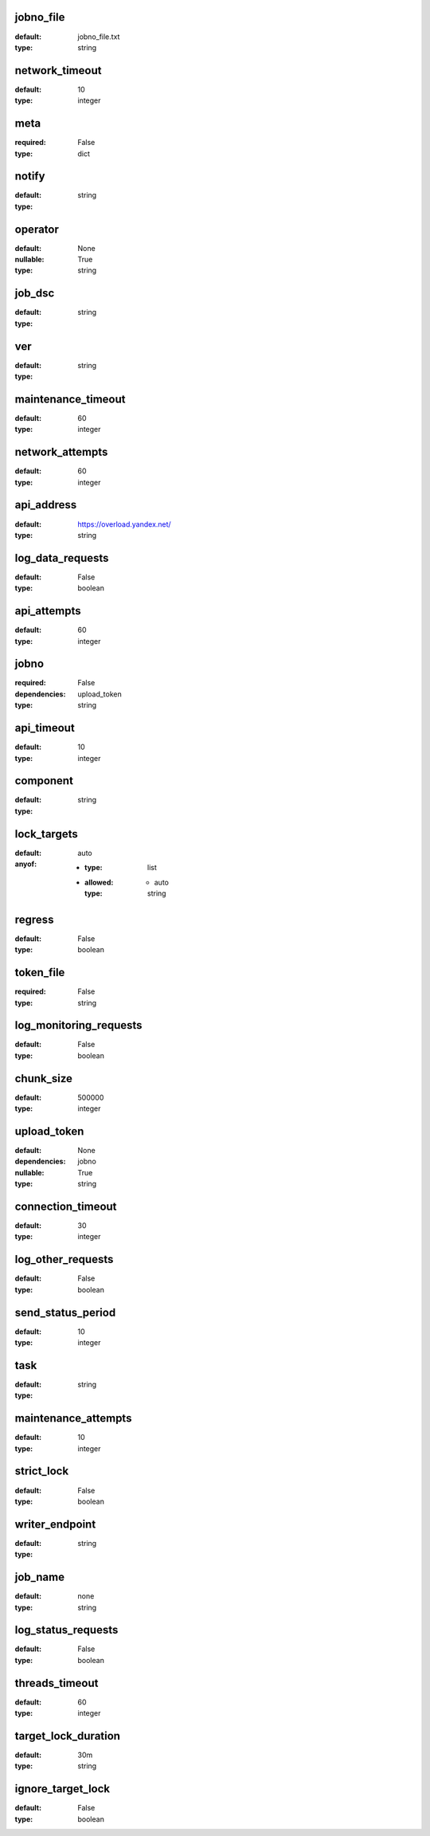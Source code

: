 jobno_file
==========
:default:
 jobno_file.txt

:type:
 string

network_timeout
===============
:default:
 10

:type:
 integer

meta
====
:required:
 False

:type:
 dict

notify
======
:default:
 

:type:
 string

operator
========
:default:
 None

:nullable:
 True
:type:
 string

job_dsc
=======
:default:
 

:type:
 string

ver
===
:default:
 

:type:
 string

maintenance_timeout
===================
:default:
 60

:type:
 integer

network_attempts
================
:default:
 60

:type:
 integer

api_address
===========
:default:
 https://overload.yandex.net/

:type:
 string

log_data_requests
=================
:default:
 False

:type:
 boolean

api_attempts
============
:default:
 60

:type:
 integer

jobno
=====
:required:
 False

:dependencies:
 upload_token
:type:
 string

api_timeout
===========
:default:
 10

:type:
 integer

component
=========
:default:
 

:type:
 string

lock_targets
============
:default:
 auto

:anyof:
 - :type:
    list
 - :allowed:
    - auto
   :type:
    string

regress
=======
:default:
 False

:type:
 boolean

token_file
==========
:required:
 False

:type:
 string

log_monitoring_requests
=======================
:default:
 False

:type:
 boolean

chunk_size
==========
:default:
 500000

:type:
 integer

upload_token
============
:default:
 None

:dependencies:
 jobno
:nullable:
 True
:type:
 string

connection_timeout
==================
:default:
 30

:type:
 integer

log_other_requests
==================
:default:
 False

:type:
 boolean

send_status_period
==================
:default:
 10

:type:
 integer

task
====
:default:
 

:type:
 string

maintenance_attempts
====================
:default:
 10

:type:
 integer

strict_lock
===========
:default:
 False

:type:
 boolean

writer_endpoint
===============
:default:
 

:type:
 string

job_name
========
:default:
 none

:type:
 string

log_status_requests
===================
:default:
 False

:type:
 boolean

threads_timeout
===============
:default:
 60

:type:
 integer

target_lock_duration
====================
:default:
 30m

:type:
 string

ignore_target_lock
==================
:default:
 False

:type:
 boolean
